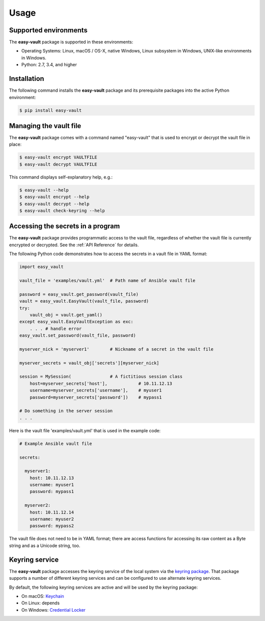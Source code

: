 .. Licensed under the Apache License, Version 2.0 (the "License");
.. you may not use this file except in compliance with the License.
.. You may obtain a copy of the License at
..
..    http://www.apache.org/licenses/LICENSE-2.0
..
.. Unless required by applicable law or agreed to in writing, software
.. distributed under the License is distributed on an "AS IS" BASIS,
.. WITHOUT WARRANTIES OR CONDITIONS OF ANY KIND, either express or implied.
.. See the License for the specific language governing permissions and
.. limitations under the License.


.. _`Usage`:

Usage
=====


.. _`Supported environments`:

Supported environments
----------------------

The **easy-vault** package is supported in these environments:

* Operating Systems: Linux, macOS / OS-X, native Windows, Linux subsystem in
  Windows, UNIX-like environments in Windows.

* Python: 2.7, 3.4, and higher


.. _`Installation`:

Installation
------------

The following command installs the **easy-vault** package and its
prerequisite packages into the active Python environment:

.. code-block:: bash

    $ pip install easy-vault


.. _`Managing the vault file`:

Managing the vault file
-----------------------

The **easy-vault** package comes with a command named "easy-vault" that is
used to encrypt or decrypt the vault file in place:

.. code-block:: bash

    $ easy-vault encrypt VAULTFILE
    $ easy-vault decrypt VAULTFILE

This command displays self-explanatory help, e.g.:

.. code-block:: bash

    $ easy-vault --help
    $ easy-vault encrypt --help
    $ easy-vault decrypt --help
    $ easy-vault check-keyring --help


.. _`Accessing the secrets in a program`:

Accessing the secrets in a program
----------------------------------

The **easy-vault** package provides programmatic access to the vault file,
regardless of whether the vault file is currently encrypted or decrypted.
See the :ref:`API Reference` for details.

The following Python code demonstrates how to access the secrets in a vault file
in YAML format:

.. code-block:: python

    import easy_vault

    vault_file = 'examples/vault.yml'  # Path name of Ansible vault file

    password = easy_vault.get_password(vault_file)
    vault = easy_vault.EasyVault(vault_file, password)
    try:
        vault_obj = vault.get_yaml()
    except easy_vault.EasyVaultException as exc:
        . . . # handle error
    easy_vault.set_password(vault_file, password)

    myserver_nick = 'myserver1'        # Nickname of a secret in the vault file

    myserver_secrets = vault_obj['secrets'][myserver_nick]

    session = MySession(               # A fictitious session class
        host=myserver_secrets['host'],            # 10.11.12.13
        username=myserver_secrets['username'],    # myuser1
        password=myserver_secrets['password'])    # mypass1

    # Do something in the server session
    . . .

Here is the vault file 'examples/vault.yml' that is used in the example
code:

.. code-block:: yaml

    # Example Ansible vault file

    secrets:

      myserver1:
        host: 10.11.12.13
        username: myuser1
        password: mypass1

      myserver2:
        host: 10.11.12.14
        username: myuser2
        password: mypass2

The vault file does not need to be in YAML format; there are access functions
for accessing its raw content as a Byte string and as a Unicode string, too.


.. _`Keyring service`:

Keyring service
----------------

The **easy-vault** package accesses the keyring service of the local system
via the `keyring package`_. That package supports a number of different
keyring services and can be configured to use alternate keyring services.

By default, the following keyring services are active and will be used by
the keyring package:

* On macOS: `Keychain <https://en.wikipedia.org/wiki/Keychain_%28software%29>`_
* On Linux: depends
* On Windows: `Credential Locker <https://docs.microsoft.com/en-us/windows/uwp/security/credential-locker>`_

.. # Links:
.. _`keyring package`: https://github.com/jaraco/keyring/blob/main/README.rst
